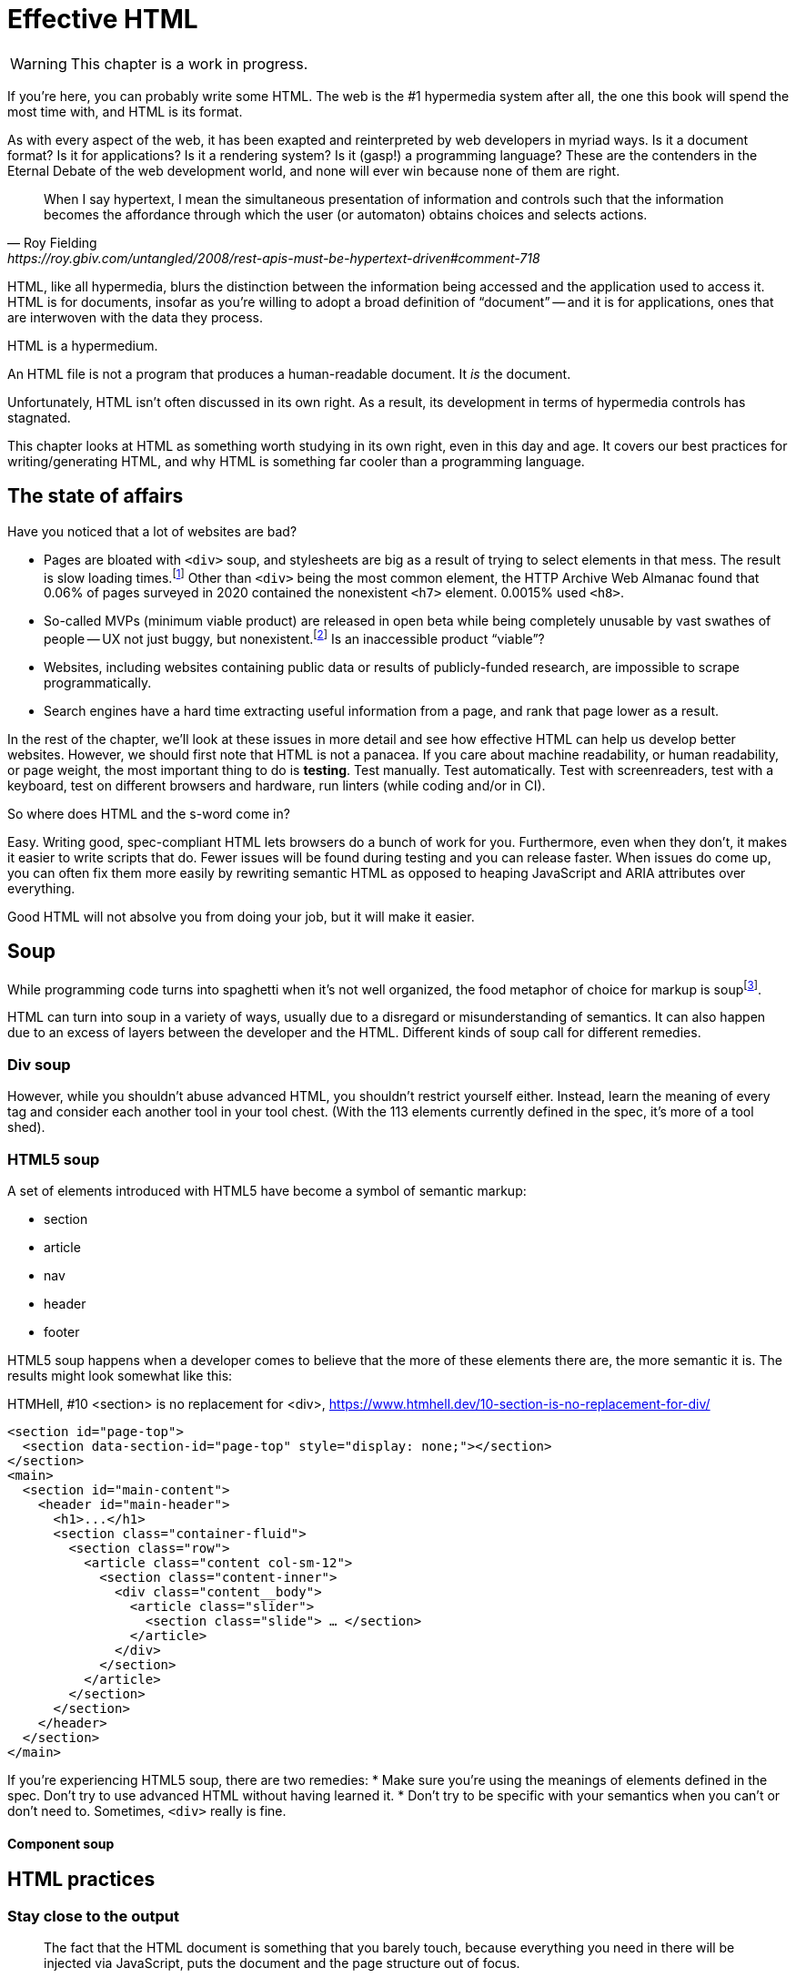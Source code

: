 
= Effective HTML
:chapter: 03
:url: ./effective-html/

WARNING: This chapter is a work in progress.

If you're here, you can probably write some HTML.
The web is the #1 hypermedia system after all, the one this book will spend the most time with,
and HTML is its format.

As with every aspect of the web, it has been exapted and reinterpreted by web developers in myriad ways.
Is it a document format?
Is it for applications?
Is it a rendering system?
Is it (gasp!) a programming language?
These are the contenders in the Eternal Debate of the web development world,
and none will ever win because none of them are right.

[quote, Roy Fielding, https://roy.gbiv.com/untangled/2008/rest-apis-must-be-hypertext-driven#comment-718]
____
When I say hypertext, I mean the simultaneous presentation of information and controls such that the information becomes the affordance through which the user (or automaton) obtains choices and selects actions.
____

HTML, like all hypermedia, blurs the distinction between the information being accessed and the application used to access it. HTML is for documents, insofar as you're willing to adopt a broad definition of "`document`" -- and it is for applications, ones that are interwoven with the data they process.

HTML is a hypermedium.

An HTML file is not a program that produces a human-readable document.
It _is_ the document.

Unfortunately, HTML isn't often discussed in its own right.
As a result, its development in terms of hypermedia controls has stagnated.

This chapter looks at HTML as something worth studying in its own right, even in this day and age.
It covers our best practices for writing/generating HTML,
and why HTML is something far cooler than a programming language.


== The state of affairs

Have you noticed that a lot of websites are bad?

 - Pages are bloated with `<div>` soup, and stylesheets are big as a result of trying to select elements in that mess. The result is slow loading times.footnote:[https://almanac.httparchive.org/en/2020/markup] Other than `<div>` being the most common element, the HTTP Archive Web Almanac found that 0.06% of pages surveyed in 2020 contained the nonexistent `<h7>` element. 0.0015% used `<h8>`.
 - So-called MVPs (minimum viable product) are released in open beta while being completely unusable by vast swathes of people -- UX not just buggy, but nonexistent.footnote:[https://adrianroselli.com/2022/11/accessibility-gaps-in-mvps.html] Is an inaccessible product "`viable`"?
 - Websites, including websites containing public data or results of publicly-funded research, are impossible to scrape programmatically.
 - Search engines have a hard time extracting useful information from a page, and rank that page lower as a result. 

In the rest of the chapter, we'll look at these issues in more detail and see how effective HTML can help us develop better websites.
However, we should first note that HTML is not a panacea.
If you care about machine readability, or human readability, or page weight, the most important thing to do is **testing**.
Test manually.
Test automatically.
Test with screenreaders, test with a keyboard, test on different browsers and hardware, run linters (while coding and/or in CI).

So where does HTML and the s-word come in?

Easy. Writing good, spec-compliant HTML lets browsers do a bunch of work for you. Furthermore, even when they don't, it makes it easier to write scripts that do. Fewer issues will be found during testing and you can release faster. When issues do come up, you can often fix them more easily by rewriting semantic HTML as opposed to heaping JavaScript and ARIA attributes over everything.

Good HTML will not absolve you from doing your job, but it will make it easier.


== Soup

While programming code turns into spaghetti when it's not well organized,
the food metaphor of choice for markup is soupfootnote:[hence BeautifulSoup, the web scraping library].

HTML can turn into soup in a variety of ways,
usually due to a disregard or misunderstanding of semantics.
It can also happen due to an excess of layers between the developer and the HTML.
Different kinds of soup call for different remedies.


=== Div soup

However, while you shouldn't abuse advanced HTML, you shouldn't restrict yourself either.
Instead, learn the meaning of every tag and consider each another tool in your tool chest.
(With the 113 elements currently defined in the spec, it's more of a tool shed).

// Master the full range of HTML elements
// i, cite, dfn, address etc.
// Don't limit yourself to Markdown
// WAR IS PEACE
// IGNORANCE IS STRENGTH
// THE <STRONG> TAG REPRESENTS STRONG EMPHASIS


=== HTML5 soup

A set of elements introduced with HTML5 have become a symbol of semantic markup:

 - section
 - article
 - nav
 - header
 - footer

HTML5 soup happens when a developer comes to believe that
the more of these elements there are, the more semantic it is.
The results might look somewhat like this:

.HTMHell, [.cite]##10 <section> is no replacement for <div>#, https://www.htmhell.dev/10-section-is-no-replacement-for-div/
[source,html]
----
<section id="page-top">
  <section data-section-id="page-top" style="display: none;"></section>
</section>
<main>
  <section id="main-content">
    <header id="main-header">
      <h1>...</h1>
      <section class="container-fluid">
        <section class="row">
          <article class="content col-sm-12">
            <section class="content-inner">
              <div class="content__body">
                <article class="slider">
                  <section class="slide"> … </section>
                </article>
              </div>
            </section>
          </article>
        </section>
      </section>
    </header>
  </section>
</main>
----

If you're experiencing HTML5 soup, there are two remedies:
* Make sure you're using the meanings of elements defined in the spec.
  Don't try to use advanced HTML without having learned it.
* Don't try to be specific with your semantics when you can't or don't need to.
  Sometimes, `<div>` really is fine.


==== Component soup

// -


== HTML practices


=== Stay close to the output


[quote, Manuel Matuzović, 'https://www.matuzo.at/blog/2023/single-page-applications-criticism[Why I\'m not the biggest fan of Single Page Applications]']
The fact that the HTML document is something that you barely touch, because everything you need in there will be injected via JavaScript, puts the document and the page structure out of focus.

Web frameworks, particularly SPA frameworksfootnote:[
This also applies to frameworks like Next and Remix that use SPA technologies like React to render static HTML.],
can have a tall tower of abstraction between the code the developer writes and the generated markup.
While these abstractions can allow developers to create richer UI or work faster,
their pervasiveness means that they can lose sight of the actual HTML (and JavaScript) being sent to clients.
Without diligent testing, this leads to poor semantics, inaccessibility, bloat and soup.

For example, a popular concept found in many frameworks is *components*.
Components encapsulate a section of a page along with its dynamic behavior.
While encapsulating behavior is a good way to organize code,
they also separate elements from their surrounding context,
which can lead to wrong or insufficiently specific semantics,
and conceal the number of elements within,
which can lead to bloat and soup.
In our Client Side Scripting chapter, we'll look at alternative tools and architectures that can be used to avoid these shortcomings.

Generally, lower level solutions will let you create better HTML.
Instead of reaching for frameworks, consider using less abstract options:

* Could you get away with a static hand-written HTML file?
* If not, could you use a simple template?

It can also be a good idea to check the resulting HTML, especially when evaluating a new tool or library.

---


The way most of us write HTML (and likely the way many of us learned it) is a tight feedback loop:
write something, _Alt-Tab_ to the browser to see if it works, and go back to edit.
It's an amazingly fast and enjoyable way to build websites.
The problem arises when it's the only way a website is built:
_If it looks right, it gets shipped._
The developer is focusing almost exclusively to their own UI needs.
Any other way of using a website becomes an afterthought.


=== Refer frequently to the spec

[quote,Confucius]
The beginning of wisdom is to call things by their right names.

The best resource for learning about HTML is the HTML specification.
The current specification lives on link:https://html.spec.whatwg.org/multipage[].footnote:[
The single-page version is too slow to load and render on most computers.]

Section 4 features a list of all tags in HTML.
It includes what tags mean, where they can occur, and what they are allowed to contain.
It even tells you when you're allowed to leave out closing tags!

[source,html]
----
<!doctype html>
This is a valid HTML document.
----

This chapter in particular is not only a great piece of reference material, but also a good read in general.
Reading it through (skipping over the implementation details) will give you a sense of how HTML is intended to be written.

.You get what you pay for
****
The close relationship between the content and the markup means that good HTML is actually quite expensive.
Most sites have a separation between the authors, who are rarely familiar with HTML and _very_ rarely want to think about it,
and the developers, who need to develop a generic system able to handle any content that's thrown at it --
this separation usually taking the form of a CMS.
As a result, having markup tailored to content, which is often necessary for advanced HTML, is rarely feasible.
Furthermore, for internationalized sites, content in different languages being injected into the same elements can degrade markup quality as stylistic conventions differ between languages.
Dishearteningly, but understandably, it's an expense few organizations can spare.

Thus, we don't demand that every site contains the "most semantic" HTML.
What's most important is to avoid _wrong_ HTML -- it can be better to fall back on a more generic element than to be precisely incorrect.
Most of the defects caused by _inadequate_ HTML can be caught through testing.

If you have the resources, however, putting more care in your HTML will produce a more polished site.
Much like style guides, well-written semantic HTML gives an air of quality and prestige to a document, even when few people notice it.
It can also make your HTML easier to maintain.
****


== The S word

[quote, _Mean Girls_ (2004)]
Gretchen, stop trying to make fetch happen! It's not going to happen!

In natural language, a word can only have a certain meaning if some group of people know it to have that meaning.
Whereas in programming, we are used to defining functions and variables, creating names for them at a break-neck pace.
This is possible because the computer doesn't need to understand the names of functions to execute them.
However, hypermedia formats are not programming languages.
The names in HTML are not _identifiers_ for behavior, but _words_ with well-understood meanings.
Any hypermedia format which lets documents define their own elements is an infinite universe of "`fetch`"-es to make happen.

This was a massive blind spot in the Semantic Web, which dominated hypermedia discourse for years:
its semantics attempted to replace natural language.

The semantic web is considered a failure, and Schematamania will soon be over.
Instead, when we talk about semantics, we refer to the simple act of using elements in accordance with their agreed-upon meaning.
Our semantics do

Instead of being extensible through schemas or namespaces, or whatever DTDs are, HTML is extended in two ways:

 - **Ad-hoc extensibility.** HTML is a fault-tolerant language, choosing to ignore things it doesn't recognize instead of throwing errors.
   This means you can use unspecified attributes.
   htmx relies on this heavily.
   If extensions see common acceptance, they might even be incorporated into specifications! (We can dream.)
 - **Specified extension points.** Things like classes, `<meta>` tags, custom elements and `data-` attributes are made for custom data.
   They can be used to build meta-languages embedded in HTML.

This might seem like a downgrade, and an anxiety-inducing one at that.
Think of the name collisions!
Indeed, it has some significant compromises, but it also correctly acknowledges that defining custom semantics without prior agreement between all parties is a fiction.
A flexible format -- not an infinity of namespaces with URLs pointing to nothing -- is "`software design on the scale of decades`".

Let's be real, after all -- out of all the sites using "`Open Graph`" tags, how many use the appropriate `prefix` attribute? How many of their developers even know the `prefix` attribute exists?


=== Focus on people

The purpose of writing good HTML is not to please the specification deities.
It's to make good websites.
The spec is a good starting point when deciding how to mark something up,
but when implementations don't conform,
don't throw up your hands because you did what was specified.

It is of course frustrating when browsers and other tools misbehave.
It helps with the frustration is to recognize that hypermedia exchanges are not machine-to-machine communication.
An HTML file is not a program that produces a human-readable document.
It _is_ the document.
So, instead of banging your head against a wall, focus on people, not the tools they use.

Don't write HTML for browsers. or assistive tools, or validators.
HTML is not _for_ them.
HTML is for humans.


=== ARIA is easy -- as long as you stick to the basics

// Stick to the patterns

// Don't compromise UX just to avoid JS

// Consider using off the shelf components

// WAI has a very friendly webpage


=== Machine-readable HTML

==== Data attributes

// TODO to mark elements,to store state


==== Microformats

<https://microformats.org/>


=== Custom elements

// TODO get on a soapbox about custom elements, why they're good and disappointing


== Relearning HTML

* HTML specification: https://html.spec.whatwg.org/multipage
* TODO link resources on alt text.
* https://htmhell.dev
* 
referenced
* Manuel Matuzović. _Lost in Translation_. https://www.youtube.com/watch?v=Wno1IhEBTxc
* https://www.matuzo.at/blog/2023/single-page-applications-criticism/